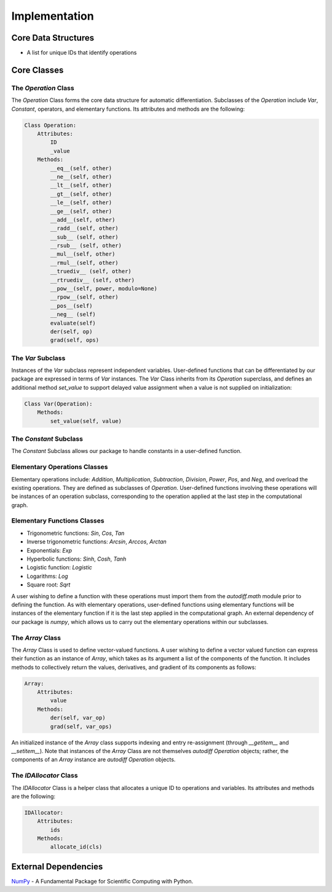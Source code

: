 Implementation
=================
Core Data Structures
---------------------
- A list for unique IDs that identify operations

Core Classes
--------------
The `Operation` Class
^^^^^^^^^^^^^^^^^^^^^^
The `Operation` Class forms the core data structure for automatic differentiation. Subclasses of the `Operation` include `Var`, `Constant`, operators, and elementary functions. Its attributes and methods are the following:

.. code-block:: python

    Class Operation:
        Attributes:
            ID
            _value
        Methods:
            __eq__(self, other)
            __ne__(self, other)
            __lt__(self, other)
            __gt__(self, other)
            __le__(self, other)
            __ge__(self, other)
            __add__(self, other)
            __radd__(self, other)
            __sub__ (self, other)
            __rsub__ (self, other)
            __mul__(self, other)
            __rmul__(self, other)
            __truediv__ (self, other)
            __rtruediv__ (self, other)
            __pow__(self, power, modulo=None)
            __rpow__(self, other)
            __pos__(self)
            __neg__ (self)
            evaluate(self)
            der(self, op)
            grad(self, ops)


The `Var` Subclass
^^^^^^^^^^^^^^^^^^^^^^
Instances of the `Var` subclass represent independent variables. User-defined functions that can be differentiated by our package are expressed in terms of `Var` instances. The `Var` Class inherits from its `Operation` superclass, and defines an additional method `set_value` to support delayed value assignment when a value is not supplied on initialization:

.. code-block:: python

    Class Var(Operation):
        Methods:
            set_value(self, value)

The `Constant` Subclass
^^^^^^^^^^^^^^^^^^^^^^^^^^
The `Constant` Subclass allows our package to handle constants in a user-defined function.

Elementary Operations Classes
^^^^^^^^^^^^^^^^^^^^^^^^^^^^^
Elementary operations include: `Addition`, `Multiplication`, `Subtraction`, `Division`, `Power`, `Pos`, and `Neg`, and overload the existing operations. They are defined as subclasses of `Operation`. User-defined functions involving these operations will be instances of an operation subclass, corresponding to the operation applied at the last step in the computational graph.

Elementary Functions Classes
^^^^^^^^^^^^^^^^^^^^^^^^^^^^^^^
- Trigonometric functions: `Sin`, `Cos`, `Tan`
- Inverse trigonometric functions: `Arcsin`, `Arccos`, `Arctan`
- Exponentials: `Exp`
- Hyperbolic functions: `Sinh`, `Cosh`, `Tanh`
- Logistic function: `Logistic`
- Logarithms: `Log`
- Square root: `Sqrt`

A user wishing to define a function with these operations must import them from the `autodiff.math` module prior to defining the function. As with elementary operations, user-defined functions using elementary functions will be instances of the elementary function if it is the last step applied in the computational graph. An external dependency of our package is `numpy`, which allows us to carry out the elementary operations within our subclasses.

The `Array` Class
^^^^^^^^^^^^^^^^^^^^
The `Array` Class is used to define vector-valued functions. A user wishing to define a vector valued function can express their function as an instance of `Array`, which takes as its argument a list of the components of the function. It includes methods to collectively return the values, derivatives, and gradient of its components as follows:

.. code-block:: python

    Array:
        Attributes:
            value
        Methods:
            der(self, var_op)
            grad(self, var_ops)

An initialized instance of the `Array` class supports indexing and entry re-assignment (through `__getitem__` and `__setitem__`). Note that instances of the `Array` Class are not themselves `autodiff Operation` objects; rather, the components of an `Array` instance are `autodiff Operation` objects.

The `IDAllocator` Class
^^^^^^^^^^^^^^^^^^^^^^^^^
The `IDAllocator` Class is a helper class that allocates a unique ID to operations and variables. Its attributes and methods are the following:

.. code-block:: python

    IDAllocator:
        Attributes:
            ids
        Methods:
            allocate_id(cls)

External Dependencies
-----------------------
`NumPy`_ - A Fundamental Package for Scientific Computing with Python.

.. _NumPy: http://www.numpy.org/
